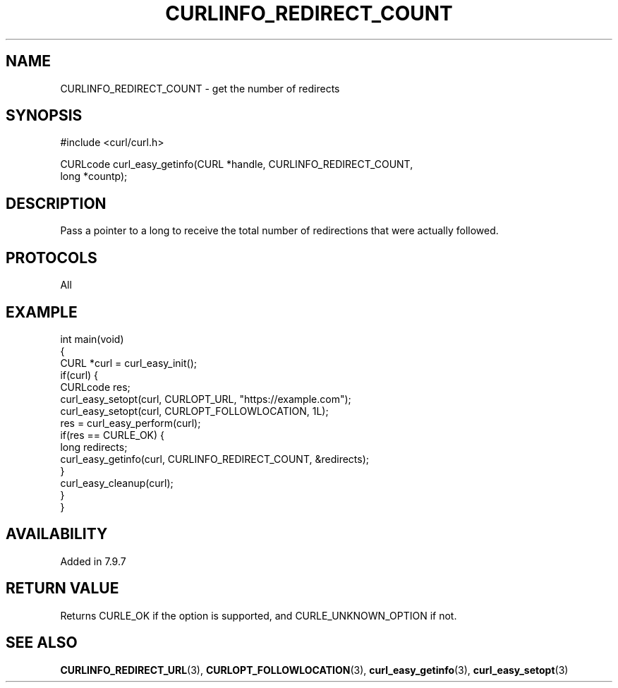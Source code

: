 .\" generated by cd2nroff 0.1 from CURLINFO_REDIRECT_COUNT.md
.TH CURLINFO_REDIRECT_COUNT 3 "2025-08-13" libcurl
.SH NAME
CURLINFO_REDIRECT_COUNT \- get the number of redirects
.SH SYNOPSIS
.nf
#include <curl/curl.h>

CURLcode curl_easy_getinfo(CURL *handle, CURLINFO_REDIRECT_COUNT,
                           long *countp);
.fi
.SH DESCRIPTION
Pass a pointer to a long to receive the total number of redirections that were
actually followed.
.SH PROTOCOLS
All
.SH EXAMPLE
.nf
int main(void)
{
  CURL *curl = curl_easy_init();
  if(curl) {
    CURLcode res;
    curl_easy_setopt(curl, CURLOPT_URL, "https://example.com");
    curl_easy_setopt(curl, CURLOPT_FOLLOWLOCATION, 1L);
    res = curl_easy_perform(curl);
    if(res == CURLE_OK) {
      long redirects;
      curl_easy_getinfo(curl, CURLINFO_REDIRECT_COUNT, &redirects);
    }
    curl_easy_cleanup(curl);
  }
}
.fi
.SH AVAILABILITY
Added in 7.9.7
.SH RETURN VALUE
Returns CURLE_OK if the option is supported, and CURLE_UNKNOWN_OPTION if not.
.SH SEE ALSO
.BR CURLINFO_REDIRECT_URL (3),
.BR CURLOPT_FOLLOWLOCATION (3),
.BR curl_easy_getinfo (3),
.BR curl_easy_setopt (3)
